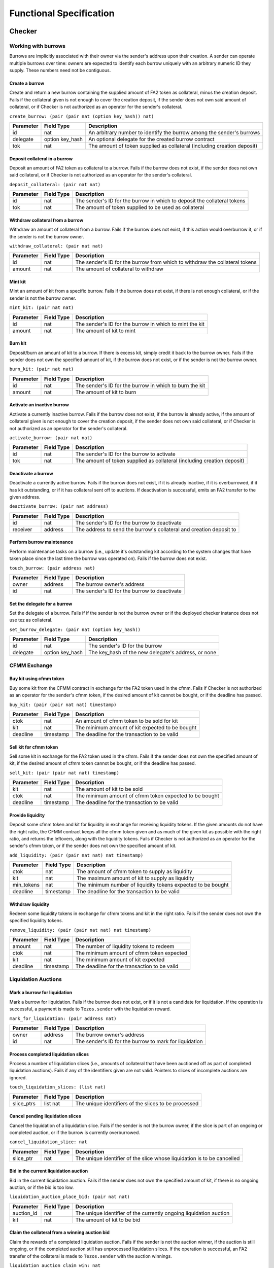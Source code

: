 Functional Specification
########################

Checker
*******

Working with burrows
====================

Burrows are implicitly associated with their owner via the sender's address
upon their creation. A sender can operate multiple burrows over time: owners
are expected to identify each burrow uniquely with an arbitrary numeric ID they
supply. These numbers need not be contiguous.

Create a burrow
---------------

Create and return a new burrow containing the supplied amount of FA2 token as
collateral, minus the creation deposit. Fails if the collateral given is not
enough to cover the creation deposit, if the sender does not own said amount of
collateral, or if Checker is not authorized as an operator for the sender's collateral.

``create_burrow: (pair (pair nat (option key_hash)) nat)``

+---------------+-----------------------+-------------------------------------------------------------------------+
| Parameter     |      Field Type       | Description                                                             |
+===============+=======================+=========================================================================+
| id            | nat                   | An arbitrary number to identify the burrow among the sender's burrows   |
+---------------+-----------------------+-------------------------------------------------------------------------+
| delegate      | option key_hash       | An optional delegate for the created burrow contract                    |
+---------------+-----------------------+-------------------------------------------------------------------------+
| tok           | nat                   | The amount of token supplied as collateral (including creation deposit) |
+---------------+-----------------------+-------------------------------------------------------------------------+


Deposit collateral in a burrow
------------------------------

Deposit an amount of FA2 token as collateral to a burrow. Fails if the burrow does
not exist, if the sender does not own said collateral, or if Checker is not
authorized as an operator for the sender's collateral.

``deposit_collateral: (pair nat nat)``

+---------------+-----------------------+---------------------------------------------------------------------------+
| Parameter     |      Field Type       | Description                                                               |
+===============+=======================+===========================================================================+
| id            | nat                   | The sender's ID for the burrow in which to deposit the collateral tokens  |
+---------------+-----------------------+---------------------------------------------------------------------------+
| tok           | nat                   | The amount of token supplied to be used as collateral                     |
+---------------+-----------------------+---------------------------------------------------------------------------+


Withdraw collateral from a burrow
---------------------------------

Withdraw an amount of collateral from a burrow. Fails if the burrow does not
exist, if this action would overburrow it, or if the sender is not the burrow
owner.

``withdraw_collateral: (pair nat nat)``

+---------------+-----------------------+-----------------------------------------------------------------------------+
| Parameter     |      Field Type       | Description                                                                 |
+===============+=======================+=============================================================================+
| id            | nat                   | The sender's ID for the burrow from which to withdraw the collateral tokens |
+---------------+-----------------------+-----------------------------------------------------------------------------+
| amount        | nat                   | The amount of collateral to withdraw                                        |
+---------------+-----------------------+-----------------------------------------------------------------------------+


Mint kit
--------

Mint an amount of kit from a specific burrow. Fails if the burrow does not
exist, if there is not enough collateral, or if the sender is not the burrow
owner.

``mint_kit: (pair nat nat)``

+---------------+-----------------------+-------------------------------------------------------------------------+
| Parameter     |      Field Type       | Description                                                             |
+===============+=======================+=========================================================================+
| id            | nat                   | The sender's ID for the burrow in which to mint the kit                 |
+---------------+-----------------------+-------------------------------------------------------------------------+
| amount        | nat                   | The amount of kit to mint                                               |
+---------------+-----------------------+-------------------------------------------------------------------------+


Burn kit
--------

Deposit/burn an amount of kit to a burrow. If there is excess kit, simply
credit it back to the burrow owner. Fails if the sender does not own the
specified amount of kit, if the burrow does not exist, or if the sender is not
the burrow owner.

``burn_kit: (pair nat nat)``

+---------------+-----------------------+-------------------------------------------------------------------------+
| Parameter     |      Field Type       | Description                                                             |
+===============+=======================+=========================================================================+
| id            | nat                   | The sender's ID for the burrow in which to burn the kit                 |
+---------------+-----------------------+-------------------------------------------------------------------------+
| amount        | nat                   | The amount of kit to burn                                               |
+---------------+-----------------------+-------------------------------------------------------------------------+


Activate an inactive burrow
---------------------------

Activate a currently inactive burrow. Fails if the burrow does not exist, if the
burrow is already active, if the amount of collateral given is not enough to
cover the creation deposit, if the sender does not own said collateral, or if
Checker is not authorized as an operator for the sender's collateral.

``activate_burrow: (pair nat nat)``

+---------------+-----------------------+-------------------------------------------------------------------------+
| Parameter     |      Field Type       | Description                                                             |
+===============+=======================+=========================================================================+
| id            | nat                   | The sender's ID for the burrow to activate                              |
+---------------+-----------------------+-------------------------------------------------------------------------+
| tok           | nat                   | The amount of token supplied as collateral (including creation deposit) |
+---------------+-----------------------+-------------------------------------------------------------------------+


Deactivate a burrow
-------------------

Deactivate a currently active burrow. Fails if the burrow does not exist, if it
is already inactive, if it is overburrowed, if it has kit outstanding, or if it
has collateral sent off to auctions. If deactivation is successful, emits an
FA2 transfer to the given address.

``deactivate_burrow: (pair nat address)``

+---------------+-----------------------+-------------------------------------------------------------------------+
| Parameter     |      Field Type       | Description                                                             |
+===============+=======================+=========================================================================+
| id            | nat                   | The sender's ID for the burrow to deactivate                            |
+---------------+-----------------------+-------------------------------------------------------------------------+
| receiver      | address               | The address to send the burrow's collateral and creation deposit to     |
+---------------+-----------------------+-------------------------------------------------------------------------+


Perform burrow maintenance
--------------------------

Perform maintenance tasks on a burrow (i.e., update it's outstanding kit
according to the system changes that have taken place since the last time the
burrow was operated on). Fails if the burrow does not exist.

``touch_burrow: (pair address nat)``

+---------------+-----------------------+-------------------------------------------------------------------------+
| Parameter     |      Field Type       | Description                                                             |
+===============+=======================+=========================================================================+
| owner         | address               | The burrow owner's address                                              |
+---------------+-----------------------+-------------------------------------------------------------------------+
| id            | nat                   | The sender's ID for the burrow to deactivate                            |
+---------------+-----------------------+-------------------------------------------------------------------------+


Set the delegate for a burrow
-----------------------------

Set the delegate of a burrow. Fails if if the sender is not the burrow owner or
if the deployed checker instance does not use tez as collateral.

``set_burrow_delegate: (pair nat (option key_hash))``

+---------------+-----------------------+-------------------------------------------------------------------------+
| Parameter     |      Field Type       | Description                                                             |
+===============+=======================+=========================================================================+
| id            | nat                   | The sender's ID for the burrow                                          |
+---------------+-----------------------+-------------------------------------------------------------------------+
| delegate      | option key_hash       | The key_hash of the new delegate's address, or none                     |
+---------------+-----------------------+-------------------------------------------------------------------------+


CFMM Exchange
=============

Buy kit using cfmm token
------------------------

Buy some kit from the CFMM contract in exchange for the FA2 token used in the cfmm. Fails if
Checker is not authorized as an operator for the sender's cfmm token, if the desired amount
of kit cannot be bought, or if the deadline has passed.

``buy_kit: (pair (pair nat nat) timestamp)``

+---------------+-----------------------+-------------------------------------------------------------------------+
| Parameter     |      Field Type       | Description                                                             |
+===============+=======================+=========================================================================+
| ctok          | nat                   | An amount of cfmm token to be sold for kit                              |
+---------------+-----------------------+-------------------------------------------------------------------------+
| kit           | nat                   | The minimum amount of kit expected to be bought                         |
+---------------+-----------------------+-------------------------------------------------------------------------+
| deadline      | timestamp             | The deadline for the transaction to be valid                            |
+---------------+-----------------------+-------------------------------------------------------------------------+


Sell kit for cfmm token
-----------------------

Sell some kit in exchange for the FA2 token used in the cfmm. Fails if the
sender does not own the specified amount of kit, if the desired amount of cfmm
token cannot be bought, or if the deadline has passed.

``sell_kit: (pair (pair nat nat) timestamp)``

+---------------+-----------------------+-------------------------------------------------------------------------+
| Parameter     |      Field Type       | Description                                                             |
+===============+=======================+=========================================================================+
| kit           | nat                   | The amount of kit to be sold                                            |
+---------------+-----------------------+-------------------------------------------------------------------------+
| ctok          | nat                   | The minimum amount of cfmm token expected to be bought                  |
+---------------+-----------------------+-------------------------------------------------------------------------+
| deadline      | timestamp             | The deadline for the transaction to be valid                            |
+---------------+-----------------------+-------------------------------------------------------------------------+

Provide liquidity
-----------------

Deposit some cfmm token and kit for liquidity in exchange for receiving liquidity
tokens. If the given amounts do not have the right ratio, the CFMM contract
keeps all the cfmm token given and as much of the given kit as possible with the
right ratio, and returns the leftovers, along with the liquidity tokens. Fails if
Checker is not authorized as an operator for the sender's cfmm token, or if
the sender does not own the specified amount of kit.

``add_liquidity: (pair (pair nat nat) nat timestamp)``

+---------------+-----------------------+-------------------------------------------------------------------------+
| Parameter     |      Field Type       | Description                                                             |
+===============+=======================+=========================================================================+
| ctok          | nat                   | The amount of cfmm token to supply as liquidity                         |
+---------------+-----------------------+-------------------------------------------------------------------------+
| kit           | nat                   | The maximum amount of kit to supply as liquidity                        |
+---------------+-----------------------+-------------------------------------------------------------------------+
| min_tokens    | nat                   | The minimum number of liquidity tokens expected to be bought            |
+---------------+-----------------------+-------------------------------------------------------------------------+
| deadline      | timestamp             | The deadline for the transaction to be valid                            |
+---------------+-----------------------+-------------------------------------------------------------------------+


Withdraw liquidity
------------------

Redeem some liquidity tokens in exchange for cfmm tokens and kit in the right ratio.
Fails if the sender does not own the specified liquidity tokens.

``remove_liquidity: (pair (pair nat nat) nat timestamp)``

+---------------+-----------------------+-------------------------------------------------------------------------+
| Parameter     |      Field Type       | Description                                                             |
+===============+=======================+=========================================================================+
| amount        | nat                   | The number of liquidity tokens to redeem                                |
+---------------+-----------------------+-------------------------------------------------------------------------+
| ctok          | nat                   | The minimum amount of cfmm token expected                               |
+---------------+-----------------------+-------------------------------------------------------------------------+
| kit           | nat                   | The minimum amount of kit expected                                      |
+---------------+-----------------------+-------------------------------------------------------------------------+
| deadline      | timestamp             | The deadline for the transaction to be valid                            |
+---------------+-----------------------+-------------------------------------------------------------------------+


Liquidation Auctions
====================

Mark a burrow for liquidation
-----------------------------

Mark a burrow for liquidation. Fails if the burrow does not exist, or if it is
not a candidate for liquidation. If the operation is successful, a payment is
made to ``Tezos.sender`` with the liquidation reward.

``mark_for_liquidation: (pair address nat)``

+---------------+-----------------------+-------------------------------------------------------------------------+
| Parameter     |      Field Type       | Description                                                             |
+===============+=======================+=========================================================================+
| owner         | address               | The burrow owner's address                                              |
+---------------+-----------------------+-------------------------------------------------------------------------+
| id            | nat                   | The sender's ID for the burrow to mark for liquidation                  |
+---------------+-----------------------+-------------------------------------------------------------------------+


Process completed liquidation slices
------------------------------------

Process a number of liquidation slices (i.e., amounts of collateral that have been
auctioned off as part of completed liquidation auctions). Fails if any of the
identifiers given are not valid. Pointers to slices of incomplete auctions are
ignored.

``touch_liquidation_slices: (list nat)``

+---------------+-----------------------+-------------------------------------------------------------------------+
| Parameter     |      Field Type       | Description                                                             |
+===============+=======================+=========================================================================+
| slice_ptrs    | list nat              | The unique identifiers of the slices to be processed                    |
+---------------+-----------------------+-------------------------------------------------------------------------+


Cancel pending liquidation slices
---------------------------------

Cancel the liquidation of a liquidation slice. Fails if the sender is not the
burrow owner, if the slice is part of an ongoing or completed auction, or if
the burrow is currently overburrowed.

``cancel_liquidation_slice: nat``

+---------------+-----------------------+-------------------------------------------------------------------------+
| Parameter     |      Field Type       | Description                                                             |
+===============+=======================+=========================================================================+
| slice_ptr     | nat                   | The unique identifier of the slice whose liquidation is to be cancelled |
+---------------+-----------------------+-------------------------------------------------------------------------+


Bid in the current liquidation auction
--------------------------------------

Bid in the current liquidation auction. Fails if the sender does not own the
specified amount of kit, if there is no ongoing auction, or if the bid is too
low.

``liquidation_auction_place_bid: (pair nat nat)``

+---------------+-----------------------+-------------------------------------------------------------------------+
| Parameter     |      Field Type       | Description                                                             |
+===============+=======================+=========================================================================+
| auction_id    | nat                   | The unique identifier of the currently ongoing liquidation auction      |
+---------------+-----------------------+-------------------------------------------------------------------------+
| kit           | nat                   | The amount of kit to be bid                                             |
+---------------+-----------------------+-------------------------------------------------------------------------+


Claim the collateral from a winning auction bid
-----------------------------------------------

Claim the rewards of a completed liquidation auction. Fails if the sender is
not the auction winner, if the auction is still ongoing, or if the completed
auction still has unprocessed liquidation slices. If the operation is
successful, an FA2 transfer of the collateral is made to ``Tezos.sender`` with the auction
winnings.

``liquidation_auction_claim_win: nat``

+---------------+-----------------------+-------------------------------------------------------------------------+
| Parameter     |      Field Type       | Description                                                             |
+===============+=======================+=========================================================================+
| auction_id    | nat                   | The unique identifier of the completed auction                          |
+---------------+-----------------------+-------------------------------------------------------------------------+


Maintenance entrypoints
=======================

Perform Checker internal maintenance
------------------------------------

Perform housekeeping tasks on the contract state. This includes:

#. updating the system parameters;
#. accruing burrowing fees to the cfmm;
#. updating auction-related info (completing an old / starting a new auction);
#. processing a limited number of liquidation slices from completed auctions;
#. updating the index by consulting the oracle.

This operation credits an amount of kit (that is a function of time passed
since the last time ``touch`` was called) to ``Tezos.sender``.

``touch: unit``

+---------------+-----------------------+-------------------------------------------------------------------------+
| Parameter     |      Field Type       | Description                                                             |
+===============+=======================+=========================================================================+
| unit          | unit                  | ()                                                                      |
+---------------+-----------------------+-------------------------------------------------------------------------+


Apply an Oracle update
----------------------

Internal. Receive a price update from the registered oracle.

``receive_price: nat``

+---------------+-----------------------+-------------------------------------------------------------------------+
| Parameter     |      Field Type       | Description                                                             |
+===============+=======================+=========================================================================+
| price         | nat                   | The current index, as a fixedpoint with a scaling factor of 1000000     |
+---------------+-----------------------+-------------------------------------------------------------------------+


FA2 Interface
=============

Query balance
-------------

::

    balance_of: (pair (list %requests (pair (address %owner) (nat %token_id)))
                      (contract %callback
                         (list (pair (pair %request (address %owner) (nat %token_id)) (nat %balance)))))

Update operators
----------------

::

     update_operators: (list (or (pair %add_operator (address %owner) (address %operator) (nat %token_id))
                                (pair %remove_operator (address %owner) (address %operator) (nat %token_id))))


FA2 Views
=========

Checker exposes a number of FA2 views in its contract metadata. Standard token
views are provided, as are a number of custom views provided for integration
convenience, e.g. for use by front-end applications.

Standard FA2 views
------------------

The following standard FA2 views are supported:

* ``get_balance``
* ``total_supply``
* ``all_tokens``
* ``is_operator``


Estimate yield when buying kit with cfmm tokens
-----------------------------------------------

Get the maximum amount of kit that can be expected to be received for the given
amount of cfmm token (when calling ``buy_kit``), based on the current market price.

``buy_kit_min_kit_expected : nat -> nat``

+---------------+-----------------------+-------------------------------------------------------------------------+
| Parameter     |      Field Type       | Description                                                             |
+===============+=======================+=========================================================================+
| ctok          | nat                   | The amount of cfmm token to be sold to the cfmm                         |
+---------------+-----------------------+-------------------------------------------------------------------------+


Estimate yield when selling kit for cfmm tokens
-----------------------------------------------

Get the maximum amount of cfmm token that can be expected to be received for the
given amount of kit (when calling ``sell_kit``), based on the current market
price.

``sell_kit_min_ctok_expected : nat -> nat``

+---------------+-----------------------+-------------------------------------------------------------------------+
| Parameter     |      Field Type       | Description                                                             |
+===============+=======================+=========================================================================+
| kit           | nat                   | The amount of kit to be sold to the cfmm                                |
+---------------+-----------------------+-------------------------------------------------------------------------+


Estimate kit requirements when adding liquidity
-----------------------------------------------

Get the minimum amount of kit that needs to be deposited when adding liquidity
for the given amount of cfmm token (when calling ``add_liquidity``), based on the
current market price.

``add_liquidity_max_kit_deposited : nat -> nat``

+---------------+-----------------------+-------------------------------------------------------------------------+
| Parameter     |      Field Type       | Description                                                             |
+===============+=======================+=========================================================================+
| ctok          | nat                   | The amount of cfmm token to be given as liquidity                       |
+---------------+-----------------------+-------------------------------------------------------------------------+


Estimate yield when adding liquidity
------------------------------------

Get the maximum amount of the liquidity token that can be expected to be
received for the given amount of cfmm token (when calling ``add_liquidity``), based
on the current market price.

``add_liquidity_min_lqt_minted : nat -> nat``

+---------------+-----------------------+-------------------------------------------------------------------------+
| Parameter     |      Field Type       | Description                                                             |
+===============+=======================+=========================================================================+
| ctok          | nat                   | The amount of cfmm token to be given as liquidity                       |
+---------------+-----------------------+-------------------------------------------------------------------------+


Estimate cfmm token yield when removing liquidity
-------------------------------------------

Get the maximum amount of cfmm token that can be expected to be received for the
given amount of liquidity token (when calling ``remove_liquidity``), based on
the current market price.

``remove_liquidity_min_ctok_withdrawn : nat -> nat``

+---------------+-----------------------+-------------------------------------------------------------------------+
| Parameter     |      Field Type       | Description                                                             |
+===============+=======================+=========================================================================+
| liquidity     | nat                   | The amount of liquidity token to be returned to the cfmm                |
+---------------+-----------------------+-------------------------------------------------------------------------+


Estimate kit yield when removing liquidity
------------------------------------------

Get the maximum amount of kit that can be expected to be received for the given
amount of liquidity token (when calling ``remove_liquidity``), based on the
current market price.

``remove_liquidity_min_kit_withdrawn : nat -> nat``

+---------------+-----------------------+-------------------------------------------------------------------------+
| Parameter     |      Field Type       | Description                                                             |
+===============+=======================+=========================================================================+
| liquidity     | nat                   | The amount of liquidity token to be returned to the cfmm                |
+---------------+-----------------------+-------------------------------------------------------------------------+


Find maximum kit that can be minted
-----------------------------------

Returns the maximum amount of kit that can be minted from the given burrow.

``burrow_max_mintable_kit : pair address nat -> nat``

+---------------+-----------------------+-------------------------------------------------------------------------+
| Parameter     |      Field Type       | Description                                                             |
+===============+=======================+=========================================================================+
| owner         | address               | The burrow owner's address                                              |
+---------------+-----------------------+-------------------------------------------------------------------------+
| id            | nat                   | The sender's ID for the burrow in question                              |
+---------------+-----------------------+-------------------------------------------------------------------------+


Check whether a burrow is overburrowed
--------------------------------------

``is_burrow_overburrowed : pair address nat -> bool``

+---------------+-----------------------+-------------------------------------------------------------------------+
| Parameter     |      Field Type       | Description                                                             |
+===============+=======================+=========================================================================+
| owner         | address               | The burrow owner's address                                              |
+---------------+-----------------------+-------------------------------------------------------------------------+
| id            | nat                   | The sender's ID for the burrow in question                              |
+---------------+-----------------------+-------------------------------------------------------------------------+


Check whether a burrow can be liquidated
----------------------------------------

``is_burrow_liquidatable : pair address nat -> bool``

+---------------+-----------------------+-------------------------------------------------------------------------+
| Parameter     |      Field Type       | Description                                                             |
+===============+=======================+=========================================================================+
| owner         | address               | The burrow owner's address                                              |
+---------------+-----------------------+-------------------------------------------------------------------------+
| id            | nat                   | The sender's ID for the burrow in question                              |
+---------------+-----------------------+-------------------------------------------------------------------------+


Get details on the current liquidation auction
----------------------------------------------

Fails if there is currently no liquidation auction.

``current_liquidation_auction_details: unit -> view_current_liquidation_auction_details_result``

+---------------+-----------------------+-------------------------------------------------------------------------+
| Parameter     |      Field Type       | Description                                                             |
+===============+=======================+=========================================================================+
| unit          | unit                  | ()                                                                      |
+---------------+-----------------------+-------------------------------------------------------------------------+


Deployment
==========

Deploy a lazy function
----------------------

Prior to sealing, the bytecode for each lazy function must be deployed.

``deployFunction: (pair int bytes)``

Deploy metadata
---------------

Prior to sealing, the bytecode for all metadata must be deployed.

``deployMetadata: bytes``

Seal the contract and make it ready for use
-------------------------------------------

``sealContract: (pair (pair (pair address address) address) address)``

wtez
****

Overview
========

wtez is a wrapper contract which issues ``wtez`` FA2 tokens which are always equal in
value to ``tez``. It is designed for use cases where users wish to use ``tez`` collateral
in Checker. In this case Checker deals with the ``wtez`` FA2 tokens instead of
with ``tez`` directly.

Each account can have up to exactly one vault contract associated with it which holds
the tez deposited from that account.

Deposits and withdrawals
========================

Deposit tez
-----------

Deposit the amount of ``tez`` in the transaction to the sender's vault in
exhange for ``wtez`` tokens. If the account does not already have a vault
contract an operation will be emitted originating it.

``deposit: unit``

+---------------+-----------------------+-------------------------------------------------------------------------+
| Parameter     |      Field Type       | Description                                                             |
+===============+=======================+=========================================================================+
| unit          | unit                  | ()                                                                      |
+---------------+-----------------------+-------------------------------------------------------------------------+

Withdraw tez
------------

Withdraw the specified amount of ``tez`` from the sender's vault in exhange for
``wtez`` tokens. Fails if ``amount`` is greater than the sender's ``wtez``
balance. If the account does not already have a vault contract an operation will
be emitted originating it.

``withdraw: nat``

+---------------+-----------------------+-------------------------------------------------------------------------+
| Parameter     |      Field Type       | Description                                                             |
+===============+=======================+=========================================================================+
| amount        | nat                   | The amount of tez to withdraw                                           |
+---------------+-----------------------+-------------------------------------------------------------------------+

Set the delegate for a vault
----------------------------

Set the delegate of the sender's vault. If the account does not already have a
vault contract an operation will be emitted originating it.

``set_delegate: (pair nat (option key_hash))``

+---------------+-----------------------+-------------------------------------------------------------------------+
| Parameter     |      Field Type       | Description                                                             |
+===============+=======================+=========================================================================+
| delegate      | option key_hash       | The key_hash of the new delegate's address, or none                     |
+---------------+-----------------------+-------------------------------------------------------------------------+


FA2 Interface
=============

Query balance
-------------

::

    balance_of: (pair (list %requests (pair (address %owner) (nat %token_id)))
                      (contract %callback
                         (list (pair (pair %request (address %owner) (nat %token_id)) (nat %balance)))))

Update operators
----------------

::

     update_operators: (list (or (pair %add_operator (address %owner) (address %operator) (nat %token_id))
                                (pair %remove_operator (address %owner) (address %operator) (nat %token_id))))


Transfer tokens
---------------

::

    transfer: (list %transfer
                (pair
                    (address %from_)
                    (list %txs
                        (pair
                            (address %to_)
                            (pair
                                (nat %token_id)
                                (nat %amount)
                            )
                        )
                    )
                )
              )


Internal entrypoints
====================

# TODO: callVaultReceiveTez

``call_vault_receive_tez``

``call_vault_send_tez_to_contract``

``call_vault_send_tez_to_vault``

``call_vault_set_delegate``

wctez
*****

Overview
========

wctez is a wrapper contract which issues ``wctez`` FA2 tokens in exhange for
``ctez`` tokens. It was designed for use in Checker's CFMM which only works with
FA2 tokens since ``ctez`` itself only provides an FA1.2 interface.

Each ``wctez`` token is always worth exactly one ``ctez`` token.

Minting and redeeming tokens
============================

Mint tokens
-----------

Mint ``wctez`` tokens by transfering the corresponding amount of ``ctez`` tokens
from the sender to the contract. Fails if the contract is not approved to spend
the specified amount of ``ctez`` tokens on the sender's behalf or if the
sender's ``ctez`` balance is less than the specified amount.

``mint: unit``

+---------------+-----------------------+-------------------------------------------------------------------------+
| Parameter     |      Field Type       | Description                                                             |
+===============+=======================+=========================================================================+
| amount        | nat                   | The amount of ctez tokens to transfer to the contract                   |
+---------------+-----------------------+-------------------------------------------------------------------------+

Redeem tokens
-------------

Redeem the specified amount of ``wctez`` tokens for the same amount of ``ctez``
tokens. Fails if the sender's ``wctez`` balance is less than the specified
amount.

``withdraw: nat``

+---------------+-----------------------+-------------------------------------------------------------------------+
| Parameter     |      Field Type       | Description                                                             |
+===============+=======================+=========================================================================+
| amount        | nat                   | The amount of wctez tokens to redeem                                    |
+---------------+-----------------------+-------------------------------------------------------------------------+


FA2 Interface
=============

Query balance
-------------

::

    balance_of: (pair (list %requests (pair (address %owner) (nat %token_id)))
                      (contract %callback
                         (list (pair (pair %request (address %owner) (nat %token_id)) (nat %balance)))))

Update operators
----------------

::

     update_operators: (list (or (pair %add_operator (address %owner) (address %operator) (nat %token_id))
                                (pair %remove_operator (address %owner) (address %operator) (nat %token_id))))


Transfer tokens
---------------

::

    transfer: (list %transfer
                (pair
                    (address %from_)
                    (list %txs
                        (pair
                            (address %to_)
                            (pair
                                (nat %token_id)
                                (nat %amount)
                            )
                        )
                    )
                )
              )
